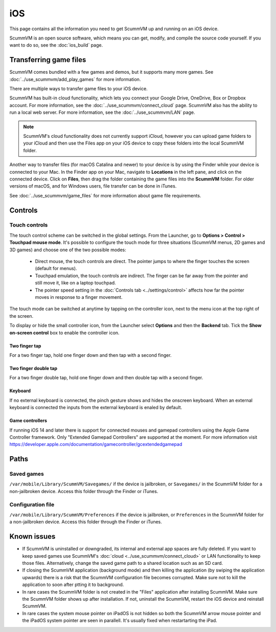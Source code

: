 
==============
iOS
==============

This page contains all the information you need to get ScummVM up and running on an iOS device.

ScummVM is an open source software, which means you can get, modify, and compile the source code yourself.  If you want to do so, see the :doc:`ios_build` page.

Transferring game files
========================

ScummVM comes bundled with a few games and demos, but it supports many more games. See :doc:`../use_scummvm/add_play_games` for more information.

There are multiple ways to transfer game files to your iOS device.

ScummVM has built-in cloud functionality, which lets you connect your Google Drive, OneDrive, Box or Dropbox account. For more information, see the :doc:`../use_scummvm/connect_cloud` page. ScummVM also has the ability to run a local web server. For more information, see the :doc:`../use_scummvm/LAN` page.

.. note::

 ScummVM's cloud functionality does not currently support iCloud, however you can upload game folders to your iCloud and then use the Files app on your iOS device to copy these folders into the local ScummVM folder.

Another way to transfer files (for macOS Catalina and newer) to your device is by using the Finder while your device is connected to your Mac. In the Finder app on your Mac, navigate to **Locations** in the left pane, and click on the connected device. Click on **Files**, then drag the folder containing the game files into the **ScummVM** folder. For older versions of macOS, and for Windows users, file transfer can be done in iTunes.

.. image:: ../images/ios/ios_transfer_files.gif


See :doc:`../use_scummvm/game_files` for more information about game file requirements.

Controls
============

.. csv-table::
    :widths: 40 60
    :header-rows: 1
    :class: controls

        Touch screen control, Action
        One finger tap, Left mouse click
        :ref:`twofinger`, Right mouse click
        :ref:`twofingerdouble`,ESC
        One finger press & hold for >0.5s, Left mouse button hold and drag, such as for selection from action wheel in Curse of Monkey Island.
        Two fingers press & hold for >0.5s, Right mouse button hold and drag, such as for selection from action wheel in Tony Tough.
        Two finger swipe (left to right), Toggles between touch direct mode and touchpad mode.
        Two finger swipe (right to left), Show/hide on-screen control (iOS 15 and later)
        Two finger swipe (top to bottom), Global Main Menu
        Three finger swipe, Arrow keys

        Pinch gesture, Enables/disables keyboard
        Keyboard spacebar, Pause


Touch controls
*******************
The touch control scheme can be switched in the global settings. From the Launcher, go to **Options > Control > Touchpad mouse mode**. It's possible to configure the touch mode for three situations (ScummVM menus, 2D games and 3D games) and choose one of the two possible modes:

    - Direct mouse, the touch controls are direct. The pointer jumps to where the finger touches the screen (default for menus).
    - Touchpad emulation, the touch controls are indirect. The finger can be far away from the pointer and still move it, like on a laptop touchpad.
    - The pointer speed setting in the :doc:`Controls tab <../settings/control>` affects how far the pointer moves in response to a finger movement.

The touch mode can be switched at anytime by tapping on the controller icon, next to the menu icon at the top right of the screen.

To display or hide the small controller icon, from the Launcher select **Options** and then the **Backend** tab. Tick the **Show on-screen control** box to enable the controller icon.

.. _twofinger:

Two finger tap
^^^^^^^^^^^^^^^^^^^^^

For a two finger tap, hold one finger down and then tap with a second finger.

.. _twofingerdouble:

Two finger double tap
^^^^^^^^^^^^^^^^^^^^^^^

For a two finger double tap, hold one finger down and then double tap with a second finger.

Keyboard
^^^^^^^^^^^^^^^^^^^^

If no external keyboard is connected, the pinch gesture shows and hides the onscreen keyboard. When an external keyboard is connected the inputs from the external keyboard is enaled by default.

Game controllers
^^^^^^^^^^^^^^^^^^^^

If running iOS 14 and later there is support for connected mouses and gamepad controllers using the Apple Game Controller framework. Only "Extended Gamepad Controllers" are supported at the moment. For more information visit https://developer.apple.com/documentation/gamecontroller/gcextendedgamepad


Paths
=======

Saved games
**************

``/var/mobile/Library/ScummVM/Savegames/`` if the device is jailbroken, or ``Savegames/`` in the ScummVM folder for a non-jailbroken device. Access this folder through the Finder or iTunes.

Configuration file
*********************

``/var/mobile/Library/ScummVM/Preferences`` if the device is jailbroken, or ``Preferences`` in the ScummVM folder for a non-jailbroken device. Access this folder through the Finder or iTunes.


Known issues
===============

- If ScummVM is uninstalled or downgraded, its internal and external app spaces are fully deleted. If you want to keep saved games use ScummVM's :doc:`cloud <../use_scummvm/connect_cloud>` or LAN functionality to keep those files. Alternatively, change the saved game path to a shared location such as an SD card.
- If closing the ScummVM application (background mode) and then killing the application (by swiping the application upwards) there is a risk that the ScummVM configuration file becomes corrupted. Make sure not to kill the application to soon after ptting it to background.
- In rare cases the ScummVM folder is not created in the "Files" application after installing ScummVM. Make sure the ScummVM folder shows up after installation. If not, uninstall the ScummVM, restart the iOS device and reinstall ScummVM.
- In rare cases the system mouse pointer on iPadOS is not hidden so both the ScummVM arrow mouse pointer and the iPadOS system pointer are seen in parallell. It's usually fixed when restartarting the iPad.
